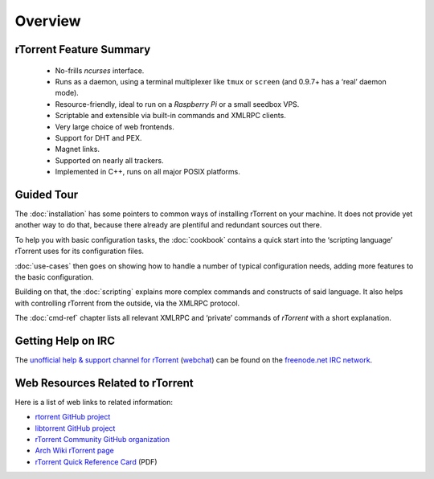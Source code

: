 Overview
========

rTorrent Feature Summary
------------------------

 * No-frills *ncurses* interface.
 * Runs as a daemon, using a terminal multiplexer like ``tmux`` or ``screen`` (and 0.9.7+ has a ‘real’ daemon mode).
 * Resource-friendly, ideal to run on a *Raspberry Pi* or a small seedbox VPS.
 * Scriptable and extensible via built-in commands and XMLRPC clients.
 * Very large choice of web frontends.
 * Support for DHT and PEX.
 * Magnet links.
 * Supported on nearly all trackers.
 * Implemented in C++, runs on all major POSIX platforms.


Guided Tour
-----------

The :doc:`installation` has some pointers to common ways of installing
rTorrent on your machine. It does not provide yet another way to do that,
because there already are plentiful and redundant sources out there.

To help you with basic configuration tasks, the :doc:`cookbook`
contains a quick start into the ‘scripting language’ rTorrent uses
for its configuration files.

:doc:`use-cases` then goes on showing how to handle
a number of typical configuration needs,
adding more features to the basic configuration.

Building on that, the :doc:`scripting` explains more complex commands and
constructs of said language. It also helps with controlling rTorrent
from the outside, via the XMLRPC protocol.

The :doc:`cmd-ref` chapter lists all relevant XMLRPC and ‘private’ commands
of *rTorrent* with a short explanation.


Getting Help on IRC
-------------------

The `unofficial help & support channel for rTorrent`_ (`webchat`_) can
be found on the `freenode.net IRC network`_.

.. _unofficial help & support channel for rTorrent: irc://irc.freenode.net/rtorrent
.. _webchat: https://webchat.freenode.net/?channels=%23%23rtorrent
.. _freenode.net IRC network: http://freenode.net/


Web Resources Related to rTorrent
---------------------------------

Here is a list of web links to related information:

* `rtorrent GitHub project <https://github.com/rakshasa/rtorrent/>`_
* `libtorrent GitHub project <https://github.com/rakshasa/libtorrent>`_
* `rTorrent Community GitHub organization <https://rtorrent-community.github.io/>`_
* `Arch Wiki rTorrent page <https://wiki.archlinux.org/index.php/RTorrent>`_
* `rTorrent Quick Reference Card <http://ciux.org/rtorrent_ref.pdf>`_ (PDF)

.. * ` <>`_
.. END overview
